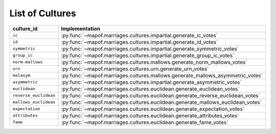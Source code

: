 .. _list_of_cultures:


List of Cultures
=================

.. list-table::
   :widths: 50 50
   :header-rows: 1

   * - culture_id
     - Implementation
   * - ``ic``
     - :py:func:`~mapof.marriages.cultures.impartial.generate_ic_votes`
   * - ``id``
     - :py:func:`~mapof.marriages.cultures.impartial.generate_id_votes`
   * - ``symmetric``
     - :py:func:`~mapof.marriages.cultures.impartial.generate_symmetric_votes`
   * - ``group_ic``
     - :py:func:`~mapof.marriages.cultures.impartial.generate_group_ic_votes`
   * - ``norm-mallows``
     - :py:func:`~mapof.marriages.cultures.mallows.generate_norm_mallows_votes`
   * - ``urn``
     - :py:func:`~mapof.marriages.cultures.urn.generate_urn_votes`
   * - ``malasym``
     - :py:func:`~mapof.marriages.cultures.mallows.generate_mallows_asymmetric_votes`
   * - ``asymmetric``
     - :py:func:`~mapof.marriages.cultures.impartial.generate_asymmetric_votes`
   * - ``euclidean``
     - :py:func:`~mapof.marriages.cultures.euclidean.generate_euclidean_votes`
   * - ``reverse_euclidean``
     - :py:func:`~mapof.marriages.cultures.euclidean.generate_reverse_euclidean_votes`
   * - ``mallows_euclidean``
     - :py:func:`~mapof.marriages.cultures.euclidean.generate_mallows_euclidean_votes`
   * - ``expectation``
     - :py:func:`~mapof.marriages.cultures.euclidean.generate_expectation_votes`
   * - ``attributes``
     - :py:func:`~mapof.marriages.cultures.euclidean.generate_attributes_votes`
   * - ``fame``
     - :py:func:`~mapof.marriages.cultures.euclidean.generate_fame_votes`

